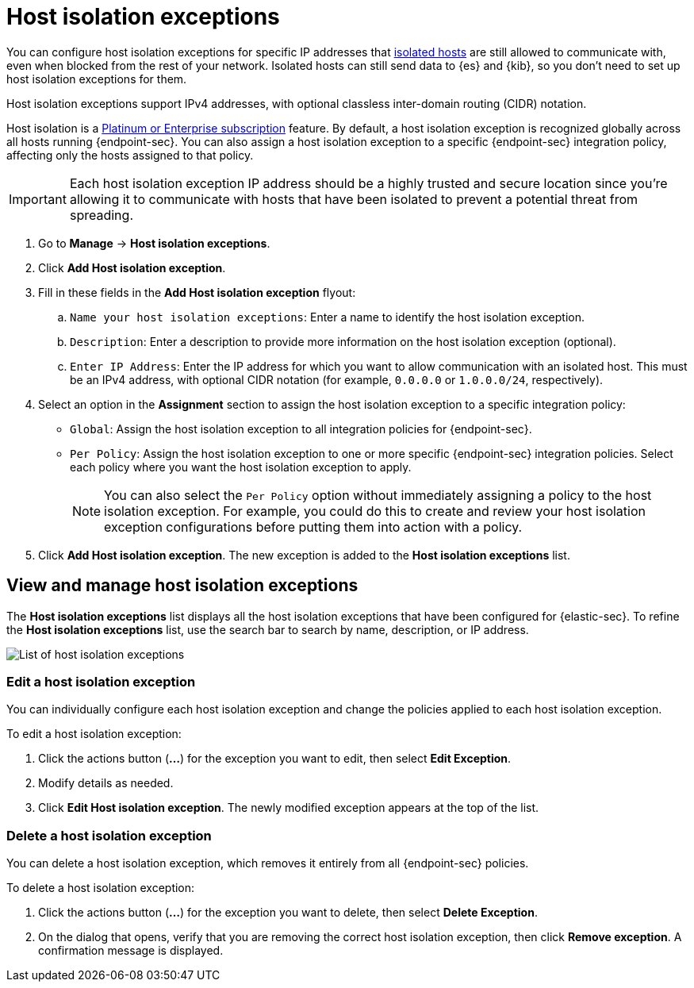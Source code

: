 [[host-isolation-exceptions]]
[chapter]
= Host isolation exceptions

You can configure host isolation exceptions for specific IP addresses that <<host-isolation-ov, isolated hosts>> are still allowed to communicate with, even when blocked from the rest of your network. Isolated hosts can still send data to {es} and {kib}, so you don't need to set up host isolation exceptions for them.

Host isolation exceptions support IPv4 addresses, with optional classless inter-domain routing (CIDR) notation.

Host isolation is a https://www.elastic.co/pricing[Platinum or Enterprise subscription] feature. By default, a host isolation exception is recognized globally across all hosts running {endpoint-sec}. You can also assign a host isolation exception to a specific {endpoint-sec} integration policy, affecting only the hosts assigned to that policy.

IMPORTANT: Each host isolation exception IP address should be a highly trusted and secure location since you’re allowing it to communicate with hosts that have been isolated to prevent a potential threat from spreading.

. Go to **Manage** -> **Host isolation exceptions**.
. Click **Add Host isolation exception**.
. Fill in these fields in the **Add Host isolation exception** flyout:
.. `Name your host isolation exceptions`: Enter a name to identify the host isolation exception.
.. `Description`: Enter a description to provide more information on the host isolation exception (optional).
.. `Enter IP Address`: Enter the IP address for which you want to allow communication with an isolated host. This must be an IPv4 address, with optional CIDR notation (for example, `0.0.0.0` or `1.0.0.0/24`, respectively).
. Select an option in the *Assignment* section to assign the host isolation exception to a specific integration policy:
+
* `Global`: Assign the host isolation exception to all integration policies for {endpoint-sec}.
* `Per Policy`: Assign the host isolation exception to one or more specific {endpoint-sec} integration policies. Select each policy where you want the host isolation exception to apply.
+
NOTE: You can also select the `Per Policy` option without immediately assigning a policy to the host isolation exception. For example, you could do this to create and review your host isolation exception configurations before putting them into action with a policy.
. Click **Add Host isolation exception**. The new exception is added to the *Host isolation exceptions* list.

[discrete]
[[manage-host-isolation-exceptions]]
== View and manage host isolation exceptions

The **Host isolation exceptions** list displays all the host isolation exceptions that have been configured for {elastic-sec}. To refine the **Host isolation exceptions** list, use the search bar to search by name, description, or IP address.

[role="screenshot"]
image::images/host-isolation-exceptions-ui.png[List of host isolation exceptions]

[discrete]
[[edit-host-isolation-exception]]
=== Edit a host isolation exception
You can individually configure each host isolation exception and change the policies applied to each host isolation exception.

To edit a host isolation exception:

. Click the actions button (**...**) for the exception you want to edit, then select **Edit Exception**.
. Modify details as needed.
. Click **Edit Host isolation exception**. The newly modified exception appears at the top of the list.

[discrete]
[[delete-host-isolation-exception]]
=== Delete a host isolation exception
You can delete a host isolation exception, which removes it entirely from all {endpoint-sec} policies.

To delete a host isolation exception:

. Click the actions button (**...**) for the exception you want to delete, then select **Delete Exception**.
. On the dialog that opens, verify that you are removing the correct host isolation exception, then click **Remove exception**. A confirmation message is displayed.


